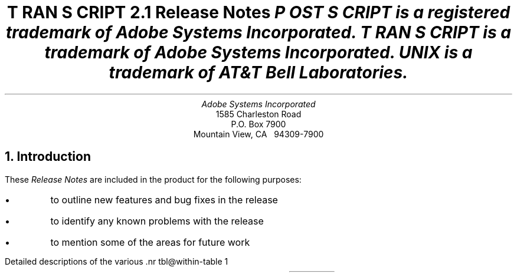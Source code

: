 .na
.DA "25 September 1987"
\" Copyright (c) 1985,1987 Adobe Systems Incorporated. All Rights Reserved.
\" GOVERNMENT END USERS: See notice of rights in Notice file in TranScript
\" library directory -- probably /usr/lib/ps/Notice
\" RCSID: $Header: rnotes.ms,v 2.2 87/11/17 16:09:40 byron Rel $
.ds PS P\s-2OST\s+2S\s-2CRIPT\s+2
.ds TS T\s-2RAN\s+2S\s-2CRIPT\s+2
.ds TR \fItroff\fP
.ds DI \fIditroff\fP
.de IR
\fI\\$1\fP\\$2
..
.de BB
.RS
.nr PD 0
..
.de BE
.RE
.nr PD .3v
..
.TL
\*(TS 2.1
.br
Release Notes
.FS
\*(PS is a registered trademark of Adobe Systems Incorporated.
.br
\*(TS is a trademark of Adobe Systems Incorporated.
.br
UNIX is a trademark of AT&T Bell Laboratories.
.FE
.AU
Adobe Systems Incorporated
.AI
1585 Charleston Road
P.O. Box 7900
Mountain View, CA \ \ 94309-7900
.NH
Introduction
.LP
These \fIRelease Notes\fP are included in the product for the following
purposes:
.IP \(bu
to outline new features and bug fixes in the release
.IP \(bu
to identify any known problems with the release
.IP \(bu
to mention some of the areas for future work
.LP
Detailed descriptions of the various \*(TS filters are documented 
in their UNIX \fIman\fP pages.
.LP
The \*(TS Overview details the product
structure and the function of all \*(TS programs.
The \*(TS Installation Instructions gives more information to
systems administrators about the \*(TS software, file locations, etc.
.NH
Release 2.1 \- Changes since release 2.0
.NH 2
New features
.IP "Font families" .9i
The various \*(TR tools (\fIpsroff, ptroff, psdit, and pscat\fP)
accept the specification of a \fIfont family\fP on the command line.
This family is mounted for the R/I/B/BI fonts, thus making it
the "default" font family for the document.
The following font families are provided with this release:
.ta 1.5i 3i
.br
AvantGarde	Bookman	Courier
.br
Garamond	HelvNarrow (Helvetica-Narrow)
.br
Helvetica	Lubalin	NewCentury
.br
Palatino	Souvenir	Zapf
.br
(The Zapf family consists of ZapfChancery-MediumItalic as the
\fIroman\fP font, Times-Roman as the \fIitalic\fP font, and Times-Bold
as the bold font.
.IP Fonts
Font information has been provided for each of the fonts in the
font families listed above.
this list includes most of the resident fonts in \*(PS printers.
\*(TR names for the fonts have been defined.
See the psfonts(1) man page.
.IP Enscript
Enscript now does line-wrapping for long lines, rather than truncation.
Truncation can be specified as an option.
.IP "\fIman\fP pages"
Three new \fIman\fP pages have been added:
.br
transcript(1), which gives a general overview of the \*(TS
product,
.br
psfonts(1), which describes the font families and font names,
and
.br
pssymbols(1), which lists the symbol character codes (such as \\(oe)
recognized by \fIpsroff\fP and \fIpsdit\fP.
This last man page can be printed on a \*(PS printer using psroff to
show the symbol characters themselves.
.br
Also, the old transcript(8) man page, which detailed the spooling software,
has been renamed pscomm(8).
A list of the important variables in the \fIpsint/psinterface\fP
script, and their functions, has been added to pscomm(8).
The cross-references among various man pages has been improved.
.IP Installation
There are a number of new options in the \*(TS installation.
See the Installation Instructions, and the "config" file.
.IP "BANNERLAST on BSD UNIX"
\*(TS now allows two different options for handling
the BANNERLAST setting under the BSD UNIX operating system.
See the Overview for more details.
.NH 2
Bug fixes to release 2.0
.IP enscript .9i
Fixes to formfeed processing.
Fixed backspace to move back a column, so lines don't get truncated early.
Fixed margin setting in two-column mode; small point sizes work better.
Fixed handling of input files that are not found.
Fixed parsing of ENSCRIPT variable, and added parsing of new AFM file
format.
.IP ps630
Fixed output creeping up on succeeding pages.
Fixed justification to work for: leading blanks and tabs,
compressed and expanded print,
and lines that are longer than the justification margins.
Fixed problem reading from standard input on some machines.
Fixed some problems that caused the first or final line on a page
not be be printed.
Increased maximum output line length to 1024.
Fixed underlining to be located in same place as underscore character.
ESCAPE-S now resets HMI.
.IP ps4014
Pages with nothing drawn on them are not usually printed now.
Fixed bug that caused the line style to change back to "solid".
Fixed problem that caused lines containing many vectors (more than 500)
to create a \*(PS error.
Fixed problem that caused the final vector not to be printed.
Error messages now report where in the input file the error was
encountered.
Fixed problem that moved some vectors to left-hand side of page.
ESCAPE-FORMFEED has changed meaning: it now prints the current page and
starts a new one.
ESCAPE-ETB is now ignored.
.IP psplot
Pages with nothing drawn on them are not usually printed now.
Added "disconnected" line type, which is the same as the "solid" line type.
.IP psroff
Added "-F" and "-D" switches for font family support.
PATH variable is set explicitly.
Fixed problem in which spooler options were lost unless job name was
specified.
(See also psdit).
.IP psdit
The location and shape of some special characters have been moved;
see "\*(TR special characters" below.
Character overprinting is partially fixed; \\z works better.
Fixed the psdit \fIman\fP page to give a correct example for
incorporating \*(PS into a document; the old example was incorrect.
An error message is now printed if font information cannot be found.
Added support for \\X command, which is a method for incorporating
user \*(PS into a document.
Fixed problem that caused an infinite loop for certain cases
of early termination.
Some of the drawing primitives (draw arc, draw line, etc.) have been
changed to be smaller and more efficient, and some drawing
location problems have been fixed.
Fixed problem that caused coordinates to be written to the screen when
certain drawing primitives were invoked.
Fixed problem in which characters were being overprinted before a font
change in some cases.
.IP afmdit
Added check to give characters that are too wide the widest width
possible for the resolution \*(TS uses.
.IP ptroff
Added "-F" switch for font family support.
PATH variable is set explicitly.
Fixed "while" loop test to work for any option string.
(See also pscat).
.IP pscat
The psdit and pscat special character definitions are now identical.
The locations of some special characters have been moved;
see "\*(TR special characters" below.
The initial vertical offset for BSD UNIX systems has been changed to be higher
than the top of the page; this reflects the BSD \*(TR assumptions.
Fixed problems that occasionally caused the first character on a page, and
some special characters, to be printed in incorrect locations.
.IP pscatmap
Added @INCLUDE command, and created a character correspondence table
file that is included in most pscatmap input files.
Added DEFSYM font, which corresponds to new special character font.
Added parsing of new AFM file format.
Fixed uninitialized variable; on some systems this would result in
pscatmap crashing with parsing errors.
.IP "\*(TR special characters"
This section documents changes to many of the "symbol" characters that
are used in \*(TR/\*(DI.
The following location and width changes were made:
.BB
.IP \(bu .20i
Changed box rule and underline so that tbl boxes would meet at the corners.
.IP \(bu
Changed the "root extender" so that the square root symbol looks somewhat
better.
.IP \(bu
Decreased the width of bracket characters, which makes eqn brackets look
better.
.IP \(bu
The "box rule" character width is now 0.
.IP \(bu
Vertical rule-type characters have been moved to look better at
high resolution.
.IP \(bu
The circle character has been moved right slightly.
.BE
The "vertical bar" character is always taken from the symbol font;
there is now no method for getting an italic vertical bar.
Changed charset ordering of characters in \*(DI to make it
less likely the .tc and .lc commands will fail.
Fixed Courier fonts not to use ligatures.
.IP "Spooling programs: pscomm, psint, pstext, psrv"
pscomm has been re-arranged to be more reliable:
.BB
.IP \(bu .20i
On startup, \*(TS "synchronizes" with the printer.
This should eliminate problems that caused errors in the log file, jobs
vanishing from the queue, etc.
.IP \(bu
A number of race conditions have been eliminated.
These gave rise to the printer queue hanging, "longjmp botches", and other
random behavior.
.IP \(bu
Child processes are explicitly killed, and pscomm will not exit until its
children have finished.
.IP \(bu
pscomm waits for the current job to end before starting the next one.
This should eliminate some accounting errors, banner page problems, and
jobs hanging.
.IP \(bu
Accounting is more likely to work correctly.
.IP \(bu
Error reporting and error handling have been improved somewhat.
.BE
The following problems were also fixed in the spooling software:
.BB
.IP \(bu .20i
Fixed problem that caused very small text files (less than 12 characters)
to vanish.
.IP \(bu
Fixed pscomm problem that handled standard input incorrectly when it was
a pipe.
.IP \(bu
Banner line buffer overflow is now caught as an error;
this should fix some problems that caused files with random names to be
created, random crashes and hangings of the spooling system, etc.
.IP \(bu
Fixed problem with blank pages in text files that sometimes resulted in
a \*(PS error.
.IP \(bu
Changed page reversal algorithm to work correctly in more cases, and
to print out an error when page reversal can't be done correctly and the
\*(PS file says that page reversal can be done.
.IP \(bu
A bug was fixed which caused the string "%%" to echo as "%" in the
log file; this only concerns \*(PS files which \fIgenerate\fP
output themselves.
.BE
.IP "All filters"
All \*(TS filters now explicitly exit with a value of 0 when processing
has been completed successfully (that is, without significant errors).
.NH
Known Deficiencies in Release 2.1
.NH 2
The following bugs are known to exist in Release 2.1:
.IP \(bu
Overprinting in psroff/psdit does not always work correctly, due to
the method by which round-off errors are handled in psdit.
.IP \(bu
The spooling software does not truncate long lines in spooled text files.
This can result in partial characters at the ends of lines.
.IP \(bu
Mounting a font in psdit may get an overflow error message.
This is because the space for the font is allocated when psdit starts,
rather than dynamically.
A work-around is to mount "large" fonts for psdit on startup.
The Courier fonts are smaller than most others.
.IP \(bu
ps630 output cannot be page-reversed.
Also, long documents may run output of \*(PS "VM", and
cannot be printed at all.
Long documents will print correctly when they are split up into
smaller pieces.
.IP \(bu
enscript output in two-column mode will occasionally run over the
margins for small points sizes.
.IP \(bu
\*(TS assumes that a number of the UNIX system calls will never return
an error; they are not checked for error returns.
This can lead to obscure errors when system software is not
configured correctly.
The case that was reported involved getpwuid() failing.
.NH 2
The following problems have been encountered in system software:
.IP \(bu
The BSD UNIX spooler daemon will often not be restarted after
an \fIactive\fP job has been removed from the queue.
An unprivileged user can use the restart command in the \fIlpc\fP
program to restart the demon.
This is a problem in the implementation of the lprm command.
Note that the \fIlpc\fP command may not be on a user's path, and
that the command must be given on the \fIhost\fP machine that is
communicating directly to the printer.
.IP \(bu
Under BSD UNIX, the 
BANNERLAST feature behaves incorrectly when multiple files
or multiple copies are spooled with one \fIlpr\fP request.
This is due to the order in which \fIpsof\fP and \fIpsif\fP
(the ``of'' and ``if'' printcap filters) are invoked by the
spooling daemon.
As of this release, BANNERLAST may be set either of two ways;
see the Overview for more information.
This problem does not otherwise effect the operation of \*(TS
or the correct printing of documents.
.IP \(bu
Under BSD UNIX, a system doing a reboot with items currently in
a \*(TS spooler queue will print out the first job in the queue,
and then that queue will hang.
This is a problem in the startup code for the spooler daemon.
There may be a workaround involving stopping all \*(TS printers
before starting the spooler daemon during a boot, starting the daemon,
sleeping for a while, and starting all the printers.  This workaround
has not been tested.
.NH
Further work is needed in the following areas:
.LP
Please note that this list does not constitute a commitment about
the content of the next \*(TS release, and that there will probably
be other areas that will be worked on in addition to those listed.
.IP \(bu
Paper handling.
There are a number of issues here.
The default paper size should be configurable, so that European sites
can get A4 size paper by default.
Multiple paper sizes and multiple paper trays should be supported.
Paper orientation (landscape vs. portrait) should be supported.
Offsets of the image should be supported for both dimensions.
.IP \(bu
Version 2 of the \*(PS \fIComment Conventions\fP should be supported.
.IP \(bu
Currently, installing information about new fonts is relatively
difficult.
There should be a tool for installing font information for \*(TR and
\*(DI.
.IP \(bu
Support for the UCB Gremlin \*(DI graphics package.
.IP \(bu
The installation procedure should be easier to use.
Also, it should be more modular, so that if part of the installation
goes awry, only that part need be repeated.
